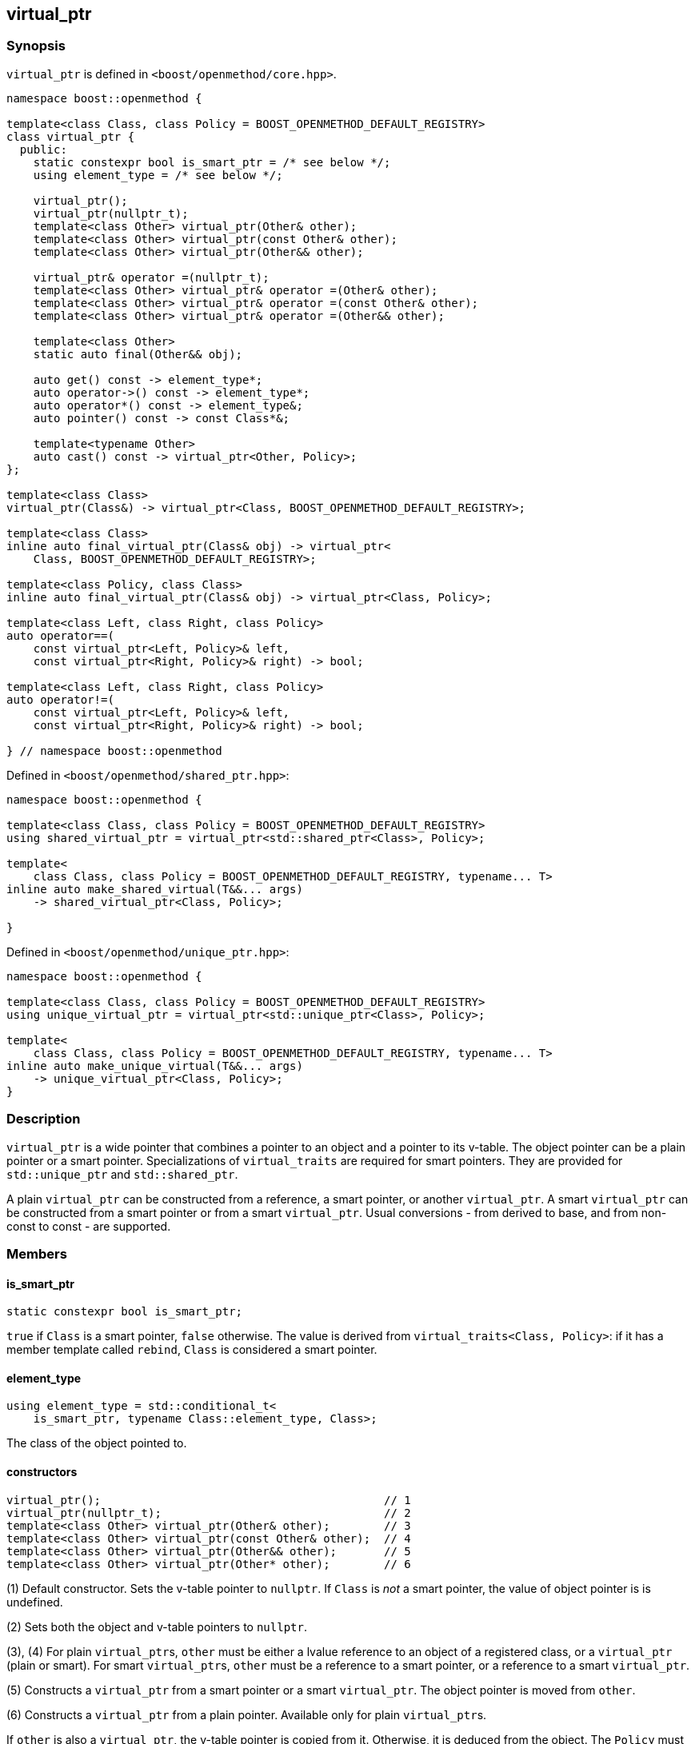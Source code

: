 
[#virtual_ptr]
:idprefix: virtual_ptr_

## virtual_ptr

### Synopsis

`virtual_ptr` is defined in `<boost/openmethod/core.hpp>`.

```c++
namespace boost::openmethod {

template<class Class, class Policy = BOOST_OPENMETHOD_DEFAULT_REGISTRY>
class virtual_ptr {
  public:
    static constexpr bool is_smart_ptr = /* see below */;
    using element_type = /* see below */;

    virtual_ptr();
    virtual_ptr(nullptr_t);
    template<class Other> virtual_ptr(Other& other);
    template<class Other> virtual_ptr(const Other& other);
    template<class Other> virtual_ptr(Other&& other);

    virtual_ptr& operator =(nullptr_t);
    template<class Other> virtual_ptr& operator =(Other& other);
    template<class Other> virtual_ptr& operator =(const Other& other);
    template<class Other> virtual_ptr& operator =(Other&& other);

    template<class Other>
    static auto final(Other&& obj);

    auto get() const -> element_type*;
    auto operator->() const -> element_type*;
    auto operator*() const -> element_type&;
    auto pointer() const -> const Class*&;

    template<typename Other>
    auto cast() const -> virtual_ptr<Other, Policy>;
};

template<class Class>
virtual_ptr(Class&) -> virtual_ptr<Class, BOOST_OPENMETHOD_DEFAULT_REGISTRY>;

template<class Class>
inline auto final_virtual_ptr(Class& obj) -> virtual_ptr<
    Class, BOOST_OPENMETHOD_DEFAULT_REGISTRY>;

template<class Policy, class Class>
inline auto final_virtual_ptr(Class& obj) -> virtual_ptr<Class, Policy>;

template<class Left, class Right, class Policy>
auto operator==(
    const virtual_ptr<Left, Policy>& left,
    const virtual_ptr<Right, Policy>& right) -> bool;

template<class Left, class Right, class Policy>
auto operator!=(
    const virtual_ptr<Left, Policy>& left,
    const virtual_ptr<Right, Policy>& right) -> bool;

} // namespace boost::openmethod
```

Defined in `<boost/openmethod/shared_ptr.hpp>`:

```c++
namespace boost::openmethod {

template<class Class, class Policy = BOOST_OPENMETHOD_DEFAULT_REGISTRY>
using shared_virtual_ptr = virtual_ptr<std::shared_ptr<Class>, Policy>;

template<
    class Class, class Policy = BOOST_OPENMETHOD_DEFAULT_REGISTRY, typename... T>
inline auto make_shared_virtual(T&&... args)
    -> shared_virtual_ptr<Class, Policy>;

}
```
Defined in `<boost/openmethod/unique_ptr.hpp>`:

```c++
namespace boost::openmethod {

template<class Class, class Policy = BOOST_OPENMETHOD_DEFAULT_REGISTRY>
using unique_virtual_ptr = virtual_ptr<std::unique_ptr<Class>, Policy>;

template<
    class Class, class Policy = BOOST_OPENMETHOD_DEFAULT_REGISTRY, typename... T>
inline auto make_unique_virtual(T&&... args)
    -> unique_virtual_ptr<Class, Policy>;
}
```

### Description

`virtual_ptr` is a wide pointer that combines a pointer to an object and a
pointer to its v-table. The object pointer can be a plain pointer or a smart
pointer. Specializations of `virtual_traits` are required for smart pointers.
They are provided for `std::unique_ptr` and `std::shared_ptr`.

A plain `virtual_ptr` can be constructed from a reference, a smart pointer, or
another `virtual_ptr`. A smart `virtual_ptr` can be constructed from a smart
pointer or from a smart `virtual_ptr`. Usual conversions - from derived to base,
and from non-const to const - are supported.

### Members

#### is_smart_ptr

```c++
static constexpr bool is_smart_ptr;
```

`true` if `Class` is a smart pointer, `false` otherwise. The value is derived
from `virtual_traits<Class, Policy>`: if it has a member template called
`rebind`, `Class` is considered a smart pointer.

#### element_type

```c++
using element_type = std::conditional_t<
    is_smart_ptr, typename Class::element_type, Class>;
```

The class of the object pointed to.

#### constructors

[source,c++]
----
virtual_ptr();                                          // 1
virtual_ptr(nullptr_t);                                 // 2
template<class Other> virtual_ptr(Other& other);        // 3
template<class Other> virtual_ptr(const Other& other);  // 4
template<class Other> virtual_ptr(Other&& other);       // 5
template<class Other> virtual_ptr(Other* other);        // 6
----

(1) Default constructor. Sets the v-table pointer to `nullptr`. If `Class` is
_not_ a smart pointer, the value of object pointer is is undefined.

(2) Sets both the object and v-table pointers to `nullptr`.

(3), (4) For plain `virtual_ptr`{empty}s, `other` must be either a lvalue
reference to an object of a registered class, or a `virtual_ptr` (plain or
smart). For smart `virtual_ptr`{empty}s, `other` must be a reference to a smart
pointer, or a reference to a smart `virtual_ptr`.

(5) Constructs a `virtual_ptr` from a smart pointer or a smart `virtual_ptr`.
The object pointer is moved from `other`.

(6) Constructs a `virtual_ptr` from a plain pointer. Available only for plain
`virtual_ptr`{empty}s.

If `other` is also a `virtual_ptr`, the v-table pointer is copied from it.
Otherwise, it is deduced from the object. The `Policy` must be the same for both
`virtual_ptr`{empty}s.


#### assignment operators

[source,c++]
----
virtual_ptr& operator =(nullptr_t);                                 // 1
template<class Other> virtual_ptr& operator =(Other& other);        // 2
template<class Other> virtual_ptr& operator =(const Other& other);  // 3
template<class Other> virtual_ptr& operator =(Other&& other);       // 4
template<class Other> virtual_ptr& operator =(Other* other);        // 5
----

(1) Sets both the object and v-table pointers to `nullptr`.

(2), (3) For plain `virtual_ptr`{empty}s, `other` must be either a lvalue
reference to an object of a registered class, or a `virtual_ptr` (plain or
smart). For smart `virtual_ptr`{empty}s, `other` must be a reference to a smart
pointer, or a reference to a smart `virtual_ptr`.

(4) Moves `other` to this `virtual_ptr`. If `other` is a smart pointer or a
smart virtual pointer, the object pointer is moved from `other`.

(5) Sets the object pointer to `other`. Available only for plain
`virtual_ptr`{empty}s.

If `other` is also a `virtual_ptr`, the v-table pointer is copied from it.
Otherwise, it is deduced from the object. The `Policy` must be the same for both
`virtual_ptr`{empty}s.

#### final

```c++
template<class Other>
static auto final(Other&& obj);
```

Constructs a `virtual_ptr` from a reference to an object, or from a smart
pointer. It is assumed that the static and dynamic types are the same. The
v-table pointer is initialized from the `Policy::static_vptr` for the class,
which needs not be polymorphic.

#### get

```c++
auto get() const -> element_type*;
```

Returns a pointer to the object.

#### operator->

```c++
auto operator->() const -> element_type*;
```

Returns a pointer to the object.

#### operator*

```c++
auto operator*() const -> element_type&;
```

Returns a reference to the object.

#### pointer

```c++
auto pointer() const;
```

Returns a reference to the object pointer, which can be either a plain pointer
or a smart pointer.

#### cast

```c++
template<typename Other>
auto cast() const -> virtual_ptr<Other, Policy>;
```

Returns a `virtual_ptr` to the same object, cast to `Other`.

### Deduction guide

```c++
template<class Class>
virtual_ptr(Class&) -> virtual_ptr<Class, BOOST_OPENMETHOD_DEFAULT_REGISTRY>;
```

---

### Non-members

#### virtual_shared_ptr

```c++
template<class Class, class Policy = BOOST_OPENMETHOD_DEFAULT_REGISTRY>
using virtual_shared_ptr = virtual_ptr<std::shared_ptr<Class>, Policy>;
```

Convenience alias for `virtual_ptr<std::shared_ptr<Class>, Policy>`.

#### virtual_unique_ptr

```c++
template<class Class, class Policy = BOOST_OPENMETHOD_DEFAULT_REGISTRY>
using virtual_unique_ptr = virtual_ptr<std::unique_ptr<Class>, Policy>;
```

Convenience alias for `virtual_ptr<std::unique_ptr<Class>, Policy>`.

#### final_virtual_ptr

```c++
template<class Policy, class Class>
inline auto final_virtual_ptr(Class&& obj);

template<class Class>
inline auto final_virtual_ptr(Class&& obj);
```

Utility functions, forwarding to `virtual_ptr<Class, Policy>::final`.

If `Policy` is not specified, `BOOST_OPENMETHOD_DEFAULT_REGISTRY` is used.

#### make_shared_virtual

```c++
template<
    class Class, class Policy = BOOST_OPENMETHOD_DEFAULT_REGISTRY, typename... T>
inline auto make_shared_virtual(T&&... args)
    -> shared_virtual_ptr<Class, Policy>;
```

Creates an object using `std::make_shared` and returns a `virtual_shared_ptr` to
it. The v-table pointer is initialized from the the `Policy::static_vptr` for
the class, which needs not be polymorphic.

#### make_unique_virtual

```c++
template<
    class Class, class Policy = BOOST_OPENMETHOD_DEFAULT_REGISTRY, typename... T>
inline auto make_unique_virtual(T&&... args)
    -> unique_virtual_ptr<Class, Policy>;
```

Creates an object using `std::make_unique` and returns a `virtual_unique_ptr` to
it. The v-table pointer is initialized from the the `Policy::static_vptr` for
the class, which needs not be polymorphic.

#### operator==

```c++
template<class Left, class Right, class Policy>
auto operator==(
    const virtual_ptr<Left, Policy>& left,
    const virtual_ptr<Right, Policy>& right) -> bool;
```

Compares two `virtual_ptr` objects for equality.

#### operator!=

```c++
template<class Left, class Right, class Policy>
auto operator!=(
    const virtual_ptr<Left, Policy>& left,
    const virtual_ptr<Right, Policy>& right) -> bool;
```

Compares two `virtual_ptr` objects for inequality.
